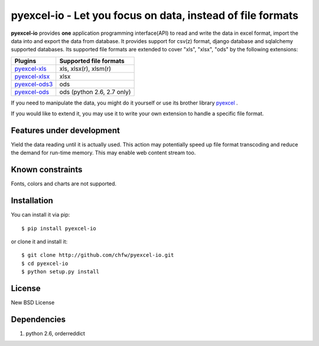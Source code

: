 ================================================================================
pyexcel-io - Let you focus on data, instead of file formats
================================================================================

.. image:: https://api.travis-ci.org/chfw/pyexcel-io.png
    :target: http://travis-ci.org/chfw/pyexcel-io

.. image:: https://coveralls.io/repos/chfw/pyexcel-io/badge.png?branch=yielding
    :target: https://coveralls.io/r/chfw/pyexcel-io?branch=yielding

.. image:: https://readthedocs.org/projects/pyexcel-io/badge/?version=latest
    :target: http://pyexcel-io.readthedocs.org/en/latest/

**pyexcel-io** provides **one** application programming interface(API) to read
and write the data in excel format, import the data into and export the data
from database. It provides support for csv(z) format, django database and
sqlalchemy supported databases. Its supported file formats are extended to cover
"xls", "xlsx", "ods" by the following extensions:

================ ==================================
Plugins          Supported file formats            
================ ==================================
`pyexcel-xls`_   xls, xlsx(r), xlsm(r)
`pyexcel-xlsx`_  xlsx
`pyexcel-ods3`_  ods
`pyexcel-ods`_   ods (python 2.6, 2.7 only)        
================ ==================================

.. _pyexcel-xls: https://github.com/chfw/pyexcel-xls
.. _pyexcel-xlsx: https://github.com/chfw/pyexcel-xlsx
.. _pyexcel-ods: https://github.com/chfw/pyexcel-ods
.. _pyexcel-ods3: https://github.com/chfw/pyexcel-ods3

If you need to manipulate the data, you might do it yourself or use its brother
library `pyexcel <https://github.com/chfw/pyexcel>`__ .

If you would like to extend it, you may use it to write your own
extension to handle a specific file format.

Features under development
================================================================================

Yield the data reading until it is actually used. This action may potentially
speed up file format transcoding and reduce the demand for run-time memory. This
may enable web content stream too.


Known constraints
================================================================================

Fonts, colors and charts are not supported. 


Installation
================================================================================


You can install it via pip::

    $ pip install pyexcel-io


or clone it and install it::

    $ git clone http://github.com/chfw/pyexcel-io.git
    $ cd pyexcel-io
    $ python setup.py install


License
===========

New BSD License


Dependencies
============

1. python 2.6, orderreddict
